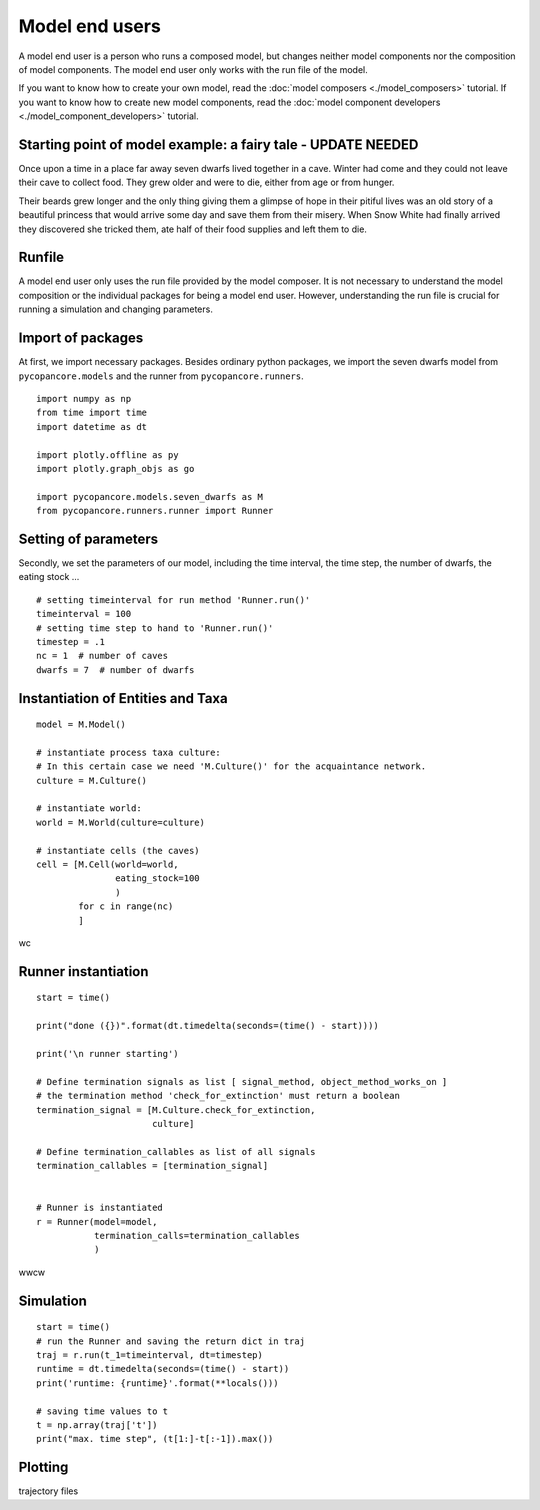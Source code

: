 Model end users
===============

A model end user is a person who runs a composed model, but changes neither model components nor the composition
of model components. The model end user only works with the run file of the model.

If you want to know how to create your own model, read the :doc:`model composers <./model_composers>` tutorial. If you
want to know how to create new model components, read the :doc:`model component developers <./model_component_developers>`
tutorial.

Starting point of model example: a fairy tale - UPDATE NEEDED
-------------------------------------------------------------
Once upon a time in a place far away seven dwarfs lived together in a cave.
Winter had come and they could not leave their cave to collect food. They grew
older and were to die, either from age or from hunger.

Their beards grew longer and the only thing giving them a glimpse of hope in
their pitiful lives was an old story of a beautiful princess that would arrive
some day and save them from their misery. When Snow White had finally arrived they
discovered she tricked them, ate half of their food supplies and left them
to die.

Runfile
-------
A model end user only uses the run file provided by the model composer. It is not necessary to understand the model
composition or the individual packages for being a model end user. However, understanding the run file is crucial for
running a simulation and changing parameters.

Import of packages
------------------
At first, we import necessary packages. Besides ordinary python packages, we import the seven dwarfs model from
``pycopancore.models`` and the runner from ``pycopancore.runners``.

::

    import numpy as np
    from time import time
    import datetime as dt

    import plotly.offline as py
    import plotly.graph_objs as go

    import pycopancore.models.seven_dwarfs as M
    from pycopancore.runners.runner import Runner


Setting of parameters
---------------------
Secondly, we set the parameters of our model, including the time interval, the time step, the number of dwarfs,
the eating stock ...
::

    # setting timeinterval for run method 'Runner.run()'
    timeinterval = 100
    # setting time step to hand to 'Runner.run()'
    timestep = .1
    nc = 1  # number of caves
    dwarfs = 7  # number of dwarfs

Instantiation of Entities and Taxa
----------------------------------

::

    model = M.Model()

    # instantiate process taxa culture:
    # In this certain case we need 'M.Culture()' for the acquaintance network.
    culture = M.Culture()

    # instantiate world:
    world = M.World(culture=culture)

    # instantiate cells (the caves)
    cell = [M.Cell(world=world,
                   eating_stock=100
                   )
            for c in range(nc)
            ]
wc

Runner instantiation
--------------------
::

    start = time()

    print("done ({})".format(dt.timedelta(seconds=(time() - start))))

    print('\n runner starting')

    # Define termination signals as list [ signal_method, object_method_works_on ]
    # the termination method 'check_for_extinction' must return a boolean
    termination_signal = [M.Culture.check_for_extinction,
                          culture]

    # Define termination_callables as list of all signals
    termination_callables = [termination_signal]


    # Runner is instantiated
    r = Runner(model=model,
               termination_calls=termination_callables
               )
wwcw

Simulation
----------
::

    start = time()
    # run the Runner and saving the return dict in traj
    traj = r.run(t_1=timeinterval, dt=timestep)
    runtime = dt.timedelta(seconds=(time() - start))
    print('runtime: {runtime}'.format(**locals()))

    # saving time values to t
    t = np.array(traj['t'])
    print("max. time step", (t[1:]-t[:-1]).max())


Plotting
--------
trajectory files